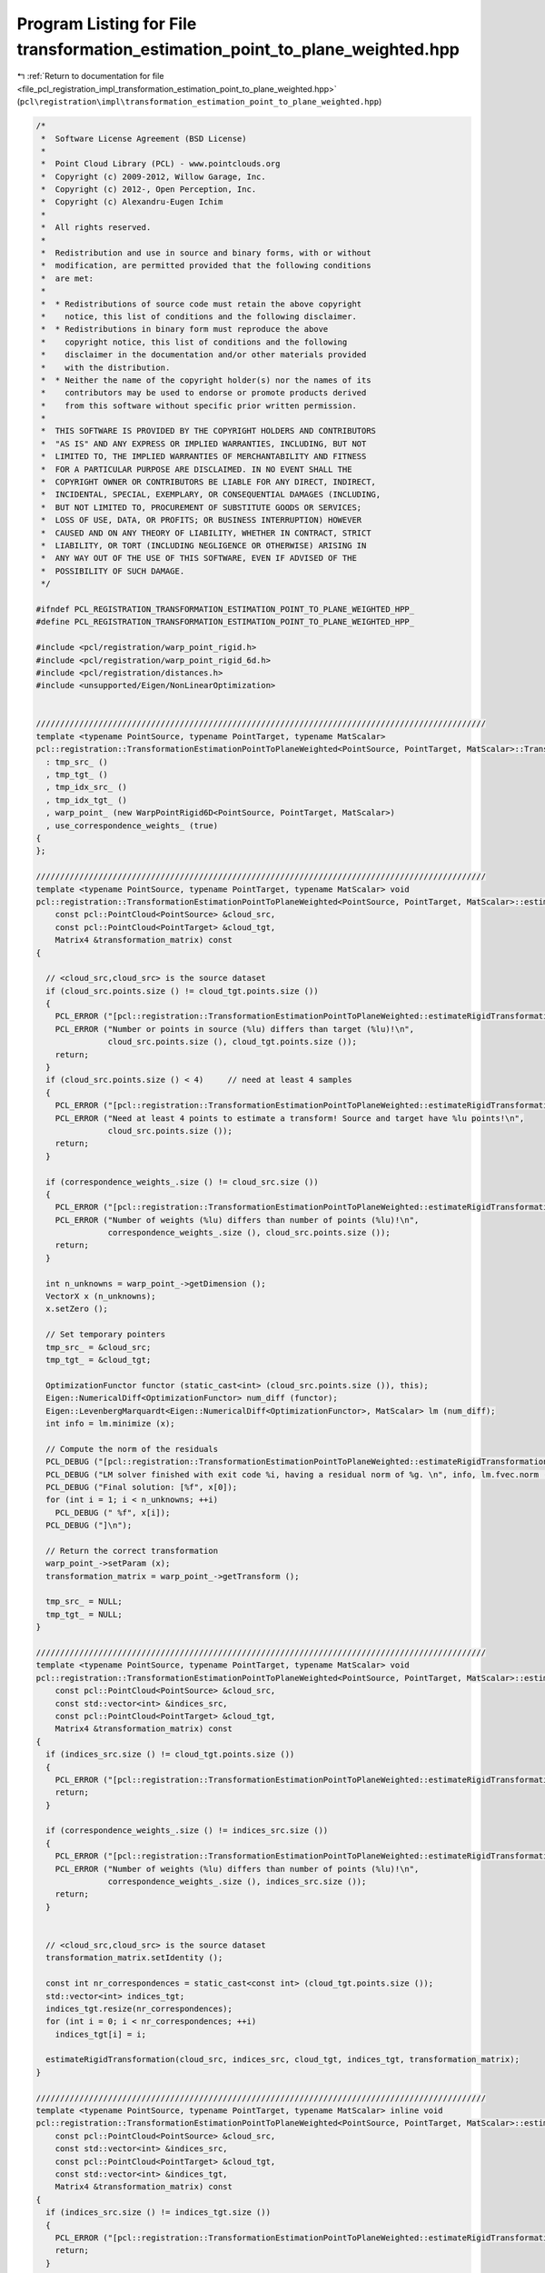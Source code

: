
.. _program_listing_file_pcl_registration_impl_transformation_estimation_point_to_plane_weighted.hpp:

Program Listing for File transformation_estimation_point_to_plane_weighted.hpp
==============================================================================

|exhale_lsh| :ref:`Return to documentation for file <file_pcl_registration_impl_transformation_estimation_point_to_plane_weighted.hpp>` (``pcl\registration\impl\transformation_estimation_point_to_plane_weighted.hpp``)

.. |exhale_lsh| unicode:: U+021B0 .. UPWARDS ARROW WITH TIP LEFTWARDS

.. code-block:: cpp

   /*
    *  Software License Agreement (BSD License)
    *
    *  Point Cloud Library (PCL) - www.pointclouds.org
    *  Copyright (c) 2009-2012, Willow Garage, Inc.
    *  Copyright (c) 2012-, Open Perception, Inc.
    *  Copyright (c) Alexandru-Eugen Ichim
    *
    *  All rights reserved.
    *
    *  Redistribution and use in source and binary forms, with or without
    *  modification, are permitted provided that the following conditions
    *  are met:
    *
    *  * Redistributions of source code must retain the above copyright
    *    notice, this list of conditions and the following disclaimer.
    *  * Redistributions in binary form must reproduce the above
    *    copyright notice, this list of conditions and the following
    *    disclaimer in the documentation and/or other materials provided
    *    with the distribution.
    *  * Neither the name of the copyright holder(s) nor the names of its
    *    contributors may be used to endorse or promote products derived
    *    from this software without specific prior written permission.
    *
    *  THIS SOFTWARE IS PROVIDED BY THE COPYRIGHT HOLDERS AND CONTRIBUTORS
    *  "AS IS" AND ANY EXPRESS OR IMPLIED WARRANTIES, INCLUDING, BUT NOT
    *  LIMITED TO, THE IMPLIED WARRANTIES OF MERCHANTABILITY AND FITNESS
    *  FOR A PARTICULAR PURPOSE ARE DISCLAIMED. IN NO EVENT SHALL THE
    *  COPYRIGHT OWNER OR CONTRIBUTORS BE LIABLE FOR ANY DIRECT, INDIRECT,
    *  INCIDENTAL, SPECIAL, EXEMPLARY, OR CONSEQUENTIAL DAMAGES (INCLUDING,
    *  BUT NOT LIMITED TO, PROCUREMENT OF SUBSTITUTE GOODS OR SERVICES;
    *  LOSS OF USE, DATA, OR PROFITS; OR BUSINESS INTERRUPTION) HOWEVER
    *  CAUSED AND ON ANY THEORY OF LIABILITY, WHETHER IN CONTRACT, STRICT
    *  LIABILITY, OR TORT (INCLUDING NEGLIGENCE OR OTHERWISE) ARISING IN
    *  ANY WAY OUT OF THE USE OF THIS SOFTWARE, EVEN IF ADVISED OF THE
    *  POSSIBILITY OF SUCH DAMAGE.
    */
   
   #ifndef PCL_REGISTRATION_TRANSFORMATION_ESTIMATION_POINT_TO_PLANE_WEIGHTED_HPP_
   #define PCL_REGISTRATION_TRANSFORMATION_ESTIMATION_POINT_TO_PLANE_WEIGHTED_HPP_
   
   #include <pcl/registration/warp_point_rigid.h>
   #include <pcl/registration/warp_point_rigid_6d.h>
   #include <pcl/registration/distances.h>
   #include <unsupported/Eigen/NonLinearOptimization>
   
   
   //////////////////////////////////////////////////////////////////////////////////////////////
   template <typename PointSource, typename PointTarget, typename MatScalar>
   pcl::registration::TransformationEstimationPointToPlaneWeighted<PointSource, PointTarget, MatScalar>::TransformationEstimationPointToPlaneWeighted ()
     : tmp_src_ ()
     , tmp_tgt_ ()
     , tmp_idx_src_ ()
     , tmp_idx_tgt_ ()
     , warp_point_ (new WarpPointRigid6D<PointSource, PointTarget, MatScalar>)
     , use_correspondence_weights_ (true)
   {
   };
   
   //////////////////////////////////////////////////////////////////////////////////////////////
   template <typename PointSource, typename PointTarget, typename MatScalar> void
   pcl::registration::TransformationEstimationPointToPlaneWeighted<PointSource, PointTarget, MatScalar>::estimateRigidTransformation (
       const pcl::PointCloud<PointSource> &cloud_src,
       const pcl::PointCloud<PointTarget> &cloud_tgt,
       Matrix4 &transformation_matrix) const
   {
   
     // <cloud_src,cloud_src> is the source dataset
     if (cloud_src.points.size () != cloud_tgt.points.size ())
     {
       PCL_ERROR ("[pcl::registration::TransformationEstimationPointToPlaneWeighted::estimateRigidTransformation] ");
       PCL_ERROR ("Number or points in source (%lu) differs than target (%lu)!\n", 
                  cloud_src.points.size (), cloud_tgt.points.size ());
       return;
     }
     if (cloud_src.points.size () < 4)     // need at least 4 samples
     {
       PCL_ERROR ("[pcl::registration::TransformationEstimationPointToPlaneWeighted::estimateRigidTransformation] ");
       PCL_ERROR ("Need at least 4 points to estimate a transform! Source and target have %lu points!\n", 
                  cloud_src.points.size ());
       return;
     }
   
     if (correspondence_weights_.size () != cloud_src.size ())
     {
       PCL_ERROR ("[pcl::registration::TransformationEstimationPointToPlaneWeighted::estimateRigidTransformation] ");
       PCL_ERROR ("Number of weights (%lu) differs than number of points (%lu)!\n",
                  correspondence_weights_.size (), cloud_src.points.size ());
       return;
     }
   
     int n_unknowns = warp_point_->getDimension ();
     VectorX x (n_unknowns);
     x.setZero ();
     
     // Set temporary pointers
     tmp_src_ = &cloud_src;
     tmp_tgt_ = &cloud_tgt;
   
     OptimizationFunctor functor (static_cast<int> (cloud_src.points.size ()), this);
     Eigen::NumericalDiff<OptimizationFunctor> num_diff (functor);
     Eigen::LevenbergMarquardt<Eigen::NumericalDiff<OptimizationFunctor>, MatScalar> lm (num_diff);
     int info = lm.minimize (x);
   
     // Compute the norm of the residuals
     PCL_DEBUG ("[pcl::registration::TransformationEstimationPointToPlaneWeighted::estimateRigidTransformation]");
     PCL_DEBUG ("LM solver finished with exit code %i, having a residual norm of %g. \n", info, lm.fvec.norm ());
     PCL_DEBUG ("Final solution: [%f", x[0]);
     for (int i = 1; i < n_unknowns; ++i) 
       PCL_DEBUG (" %f", x[i]);
     PCL_DEBUG ("]\n");
   
     // Return the correct transformation
     warp_point_->setParam (x);
     transformation_matrix = warp_point_->getTransform ();
   
     tmp_src_ = NULL;
     tmp_tgt_ = NULL;
   }
   
   //////////////////////////////////////////////////////////////////////////////////////////////
   template <typename PointSource, typename PointTarget, typename MatScalar> void
   pcl::registration::TransformationEstimationPointToPlaneWeighted<PointSource, PointTarget, MatScalar>::estimateRigidTransformation (
       const pcl::PointCloud<PointSource> &cloud_src,
       const std::vector<int> &indices_src,
       const pcl::PointCloud<PointTarget> &cloud_tgt,
       Matrix4 &transformation_matrix) const
   {
     if (indices_src.size () != cloud_tgt.points.size ())
     {
       PCL_ERROR ("[pcl::registration::TransformationEstimationPointToPlaneWeighted::estimateRigidTransformation] Number or points in source (%lu) differs than target (%lu)!\n", indices_src.size (), cloud_tgt.points.size ());
       return;
     }
   
     if (correspondence_weights_.size () != indices_src.size ())
     {
       PCL_ERROR ("[pcl::registration::TransformationEstimationPointToPlaneWeighted::estimateRigidTransformation] ");
       PCL_ERROR ("Number of weights (%lu) differs than number of points (%lu)!\n",
                  correspondence_weights_.size (), indices_src.size ());
       return;
     }
   
   
     // <cloud_src,cloud_src> is the source dataset
     transformation_matrix.setIdentity ();
   
     const int nr_correspondences = static_cast<const int> (cloud_tgt.points.size ());
     std::vector<int> indices_tgt;
     indices_tgt.resize(nr_correspondences);
     for (int i = 0; i < nr_correspondences; ++i)
       indices_tgt[i] = i;
   
     estimateRigidTransformation(cloud_src, indices_src, cloud_tgt, indices_tgt, transformation_matrix);
   }
   
   //////////////////////////////////////////////////////////////////////////////////////////////
   template <typename PointSource, typename PointTarget, typename MatScalar> inline void
   pcl::registration::TransformationEstimationPointToPlaneWeighted<PointSource, PointTarget, MatScalar>::estimateRigidTransformation (
       const pcl::PointCloud<PointSource> &cloud_src,
       const std::vector<int> &indices_src,
       const pcl::PointCloud<PointTarget> &cloud_tgt,
       const std::vector<int> &indices_tgt,
       Matrix4 &transformation_matrix) const
   {
     if (indices_src.size () != indices_tgt.size ())
     {
       PCL_ERROR ("[pcl::registration::TransformationEstimationPointToPlaneWeighted::estimateRigidTransformation] Number or points in source (%lu) differs than target (%lu)!\n", indices_src.size (), indices_tgt.size ());
       return;
     }
   
     if (indices_src.size () < 4)     // need at least 4 samples
     {
       PCL_ERROR ("[pcl::IterativeClosestPointNonLinear::estimateRigidTransformationLM] ");
       PCL_ERROR ("Need at least 4 points to estimate a transform! Source and target have %lu points!",
                  indices_src.size ());
       return;
     }
   
     if (correspondence_weights_.size () != indices_src.size ())
     {
       PCL_ERROR ("[pcl::registration::TransformationEstimationPointToPlaneWeighted::estimateRigidTransformation] ");
       PCL_ERROR ("Number of weights (%lu) differs than number of points (%lu)!\n",
                  correspondence_weights_.size (), indices_src.size ());
       return;
     }
   
   
     int n_unknowns = warp_point_->getDimension ();  // get dimension of unknown space
     VectorX x (n_unknowns);
     x.setConstant (n_unknowns, 0);
   
     // Set temporary pointers
     tmp_src_ = &cloud_src;
     tmp_tgt_ = &cloud_tgt;
     tmp_idx_src_ = &indices_src;
     tmp_idx_tgt_ = &indices_tgt;
   
     OptimizationFunctorWithIndices functor (static_cast<int> (indices_src.size ()), this);
     Eigen::NumericalDiff<OptimizationFunctorWithIndices> num_diff (functor);
     Eigen::LevenbergMarquardt<Eigen::NumericalDiff<OptimizationFunctorWithIndices>, MatScalar> lm (num_diff);
     int info = lm.minimize (x);
   
     // Compute the norm of the residuals
     PCL_DEBUG ("[pcl::registration::TransformationEstimationPointToPlaneWeighted::estimateRigidTransformation] LM solver finished with exit code %i, having a residual norm of %g. \n", info, lm.fvec.norm ());
     PCL_DEBUG ("Final solution: [%f", x[0]);
     for (int i = 1; i < n_unknowns; ++i) 
       PCL_DEBUG (" %f", x[i]);
     PCL_DEBUG ("]\n");
   
     // Return the correct transformation
     warp_point_->setParam (x);
     transformation_matrix = warp_point_->getTransform ();
   
     tmp_src_ = NULL;
     tmp_tgt_ = NULL;
     tmp_idx_src_ = tmp_idx_tgt_ = NULL;
   }
   
   //////////////////////////////////////////////////////////////////////////////////////////////
   template <typename PointSource, typename PointTarget, typename MatScalar> inline void
   pcl::registration::TransformationEstimationPointToPlaneWeighted<PointSource, PointTarget, MatScalar>::estimateRigidTransformation (
       const pcl::PointCloud<PointSource> &cloud_src,
       const pcl::PointCloud<PointTarget> &cloud_tgt,
       const pcl::Correspondences &correspondences,
       Matrix4 &transformation_matrix) const
   {
     const int nr_correspondences = static_cast<const int> (correspondences.size ());
     std::vector<int> indices_src (nr_correspondences);
     std::vector<int> indices_tgt (nr_correspondences);
     for (int i = 0; i < nr_correspondences; ++i)
     {
       indices_src[i] = correspondences[i].index_query;
       indices_tgt[i] = correspondences[i].index_match;
     }
   
     if (use_correspondence_weights_)
     {
       correspondence_weights_.resize (nr_correspondences);
       for (size_t i = 0; i < nr_correspondences; ++i)
         correspondence_weights_[i] = correspondences[i].weight;
     }
   
     estimateRigidTransformation (cloud_src, indices_src, cloud_tgt, indices_tgt, transformation_matrix);
   }
   
   //////////////////////////////////////////////////////////////////////////////////////////////
   template <typename PointSource, typename PointTarget, typename MatScalar> int 
   pcl::registration::TransformationEstimationPointToPlaneWeighted<PointSource, PointTarget, MatScalar>::OptimizationFunctor::operator () (
       const VectorX &x, VectorX &fvec) const
   {
     const PointCloud<PointSource> & src_points = *estimator_->tmp_src_;
     const PointCloud<PointTarget> & tgt_points = *estimator_->tmp_tgt_;
   
     // Initialize the warp function with the given parameters
     estimator_->warp_point_->setParam (x);
   
     // Transform each source point and compute its distance to the corresponding target point
     for (int i = 0; i < values (); ++i)
     {
       const PointSource & p_src = src_points.points[i];
       const PointTarget & p_tgt = tgt_points.points[i];
   
       // Transform the source point based on the current warp parameters
       Vector4 p_src_warped;
       estimator_->warp_point_->warpPoint (p_src, p_src_warped);
   
       // Estimate the distance (cost function)
       fvec[i] = estimator_->correspondence_weights_[i] * estimator_->computeDistance (p_src_warped, p_tgt);
     }
     return (0);
   }
   
   //////////////////////////////////////////////////////////////////////////////////////////////
   template <typename PointSource, typename PointTarget, typename MatScalar> int
   pcl::registration::TransformationEstimationPointToPlaneWeighted<PointSource, PointTarget, MatScalar>::OptimizationFunctorWithIndices::operator() (
       const VectorX &x, VectorX &fvec) const
   {
     const PointCloud<PointSource> & src_points = *estimator_->tmp_src_;
     const PointCloud<PointTarget> & tgt_points = *estimator_->tmp_tgt_;
     const std::vector<int> & src_indices = *estimator_->tmp_idx_src_;
     const std::vector<int> & tgt_indices = *estimator_->tmp_idx_tgt_;
   
     // Initialize the warp function with the given parameters
     estimator_->warp_point_->setParam (x);
   
     // Transform each source point and compute its distance to the corresponding target point
     for (int i = 0; i < values (); ++i)
     {
       const PointSource & p_src = src_points.points[src_indices[i]];
       const PointTarget & p_tgt = tgt_points.points[tgt_indices[i]];
   
       // Transform the source point based on the current warp parameters
       Vector4 p_src_warped;
       estimator_->warp_point_->warpPoint (p_src, p_src_warped);
       
       // Estimate the distance (cost function)
       fvec[i] = estimator_->correspondence_weights_[i] * estimator_->computeDistance (p_src_warped, p_tgt);
     }
     return (0);
   }
   
   #endif /* PCL_REGISTRATION_TRANSFORMATION_ESTIMATION_POINT_TO_PLANE_WEIGHTED_HPP_ */
